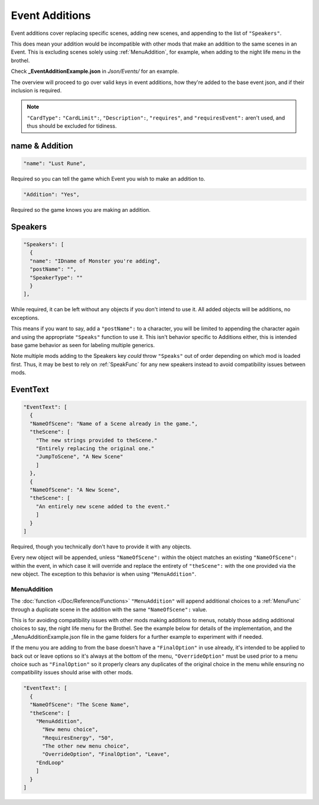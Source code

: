 .. _Event Additions:

**Event Additions**
====================

Event additions cover replacing specific scenes, adding new scenes, and appending to the list of ``"Speakers"``.

This does mean your addition would be incompatible with other mods that make an addition to the same scenes in an Event.
This is excluding scenes solely using :ref:`MenuAddition`, for example, when adding to the night life menu in the brothel.

Check **_EventAdditionExample.json** in *Json/Events/* for an example.

The overview will proceed to go over valid keys in event additions, how they're added to the base event json, and if their inclusion is required.

.. note::

  ``"CardType":`` ``"CardLimit":``, ``"Description":``, ``"requires"``, and ``"requiresEvent":`` aren't used, and thus should be excluded for tidiness.

**name & Addition**
--------------------

.. code-block:: javascript

  "name": "Lust Rune",

Required so you can tell the game which Event you wish to make an addition to.

.. code-block:: javascript

  "Addition": "Yes",

Required so the game knows you are making an addition.


**Speakers**
-------------

.. code-block:: javascript

  "Speakers": [
    {
    "name": "IDname of Monster you're adding",
    "postName": "",
    "SpeakerType": ""
    }
  ],

While required, it can be left without any objects if you don't intend to use it. All added objects will be additions, no exceptions.

This means if you want to say, add a ``"postName":`` to a character, you will be limited to appending the character again and using the appropriate
``"Speaks"`` function to use it. This isn't behavior specific to Additions either, this is intended base game behavior as seen for labeling multiple generics.

Note multiple mods adding to the Speakers key *could* throw ``"Speaks"`` out of order depending on which mod is loaded first.
Thus, it may be best to rely on :ref:`SpeakFunc` for any new speakers instead to avoid compatibility issues between mods.

**EventText**
--------------

.. code-block:: javascript

  "EventText": [
    {
    "NameOfScene": "Name of a Scene already in the game.",
    "theScene": [
      "The new strings provided to theScene."
      "Entirely replacing the original one."
      "JumpToScene", "A New Scene"
      ]
    },
    {
    "NameOfScene": "A New Scene",
    "theScene": [
      "An entirely new scene added to the event."
      ]
    }
  ]

Required, though you technically don't have to provide it with any objects.

Every new object will be appended, unless ``"NameOfScene":`` within the object matches an existing ``"NameOfScene":`` within the event, in which case
it will override and replace the entirety of ``"theScene":`` with the one provided via the new object.
The exception to this behavior is when using ``"MenuAddition"``.

.. _MenuAddition:

**MenuAddition**
"""""""""""""""""

The :doc:`function </Doc/Reference/Functions>`  ``"MenuAddition"`` will append additional choices to a :ref:`MenuFunc` through a duplicate scene in the addition with the same ``"NameOfScene":`` value.

This is for avoiding compatibility issues with other mods making additions to menus, notably those adding additional choices to say, the night life menu
for the Brothel. See the example below for details of the implementation, and the _MenuAdditionExample.json file in the game folders for a further example to experiment with if needed.

If the menu you are adding to from the base doesn't have a ``"FinalOption"`` in use already, it's intended to be applied to back out or leave options so it's always at the bottom of the menu,
``"OverrideOption"`` must be used prior to a menu choice such as ``"FinalOption"`` so it properly clears any duplicates of the original choice in the menu while ensuring no compatibility issues should arise with other mods.

.. code-block:: javascript

  "EventText": [
    {
    "NameOfScene": "The Scene Name",
    "theScene": [
      "MenuAddition",
        "New menu choice",
        "RequiresEnergy", "50",
        "The other new menu choice",
        "OverrideOption", "FinalOption", "Leave",
      "EndLoop"
      ]
    }
  ]
